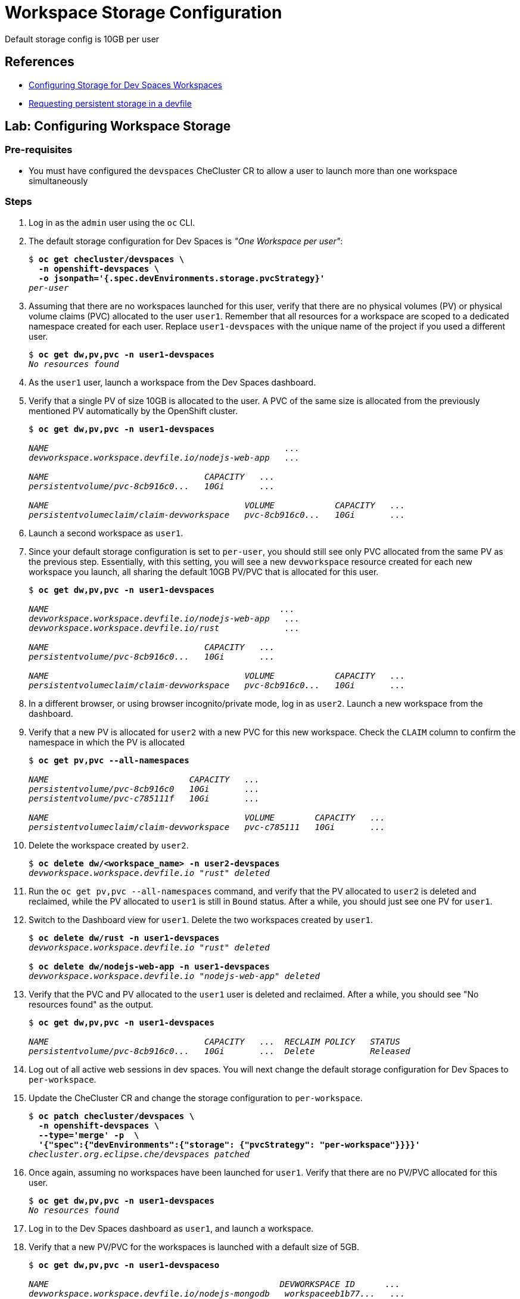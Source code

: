 = Workspace Storage Configuration
:navtitle: Workspace Storage

Default storage config is 10GB per user


== References

* https://docs.redhat.com/en/documentation/red_hat_openshift_dev_spaces/3.16/html-single/administration_guide/index#configuring-storage[Configuring Storage for Dev Spaces Workspaces]
* https://docs.redhat.com/en/documentation/red_hat_openshift_dev_spaces/3.16/html-single/user_guide/index#requesting-persistent-storage-for-workspaces-requesting-persistent-storage-in-a-devfile[Requesting persistent storage in a devfile^]

== Lab: Configuring Workspace Storage

=== Pre-requisites

* You must have configured the `devspaces` CheCluster CR to allow a user to launch more than one workspace simultaneously

=== Steps

. Log in as the `admin` user using the `oc` CLI. 

. The default storage configuration for Dev Spaces is _"One Workspace per user"_:
+
[source,bash,subs=+quotes]
----
$ *oc get checluster/devspaces \
  -n openshift-devspaces \
  -o jsonpath='{.spec.devEnvironments.storage.pvcStrategy}'*
_per-user_
----

. Assuming that there are no workspaces launched for this user, verify that there are no physical volumes (PV) or physical volume claims (PVC) allocated to the user `user1`. Remember that all resources for a workspace are scoped to a dedicated namespace created for each user. Replace `user1-devspaces` with the unique name of the project if you used a different user.
+
[source,bash,subs=+quotes]
----
$ *oc get dw,pv,pvc -n user1-devspaces*
_No resources found_
----

. As the `user1` user, launch a workspace from the Dev Spaces dashboard.

. Verify that a single PV of size 10GB is allocated to the user. A PVC of the same size is allocated from the previously mentioned PV automatically by the OpenShift cluster.
+
[source,bash,subs=+quotes]
----
$ *oc get dw,pv,pvc -n user1-devspaces*

_NAME                                               ...
devworkspace.workspace.devfile.io/nodejs-web-app   ...

NAME                               CAPACITY   ...
persistentvolume/pvc-8cb916c0...   10Gi       ...

NAME                                       VOLUME            CAPACITY   ...
persistentvolumeclaim/claim-devworkspace   pvc-8cb916c0...   10Gi       ..._
----

. Launch a second workspace as `user1`.

. Since your default storage configuration is set to `per-user`, you should still see only PVC allocated from the same PV as the previous step. Essentially, with this setting, you will see a new `devworkspace` resource created for each new workspace you launch, all sharing the default 10GB PV/PVC that is allocated for this user.
+
[source,bash,subs=+quotes]
----
$ *oc get dw,pv,pvc -n user1-devspaces*

_NAME                                              ...
devworkspace.workspace.devfile.io/nodejs-web-app   ...
devworkspace.workspace.devfile.io/rust             ...

NAME                               CAPACITY   ...
persistentvolume/pvc-8cb916c0...   10Gi       ...

NAME                                       VOLUME            CAPACITY   ...
persistentvolumeclaim/claim-devworkspace   pvc-8cb916c0...   10Gi       ..._
----

. In a different browser, or using browser incognito/private mode, log in as `user2`. Launch a new workspace from the dashboard.

. Verify that a new PV is allocated for `user2` with a new PVC for this new workspace. Check the `CLAIM` column to confirm the namespace in which the PV is allocated
+
[source,bash,subs=+quotes]
----
$ *oc get pv,pvc --all-namespaces*

_NAME                            CAPACITY   ...
persistentvolume/pvc-8cb916c0   10Gi       ...
persistentvolume/pvc-c785111f   10Gi       ...

NAME                                       VOLUME        CAPACITY   ...
persistentvolumeclaim/claim-devworkspace   pvc-c785111   10Gi       ..._
----

. Delete the workspace created by `user2`.
+
[source,bash,subs=+quotes]
----
$ *oc delete dw/<workspace_name> -n user2-devspaces*
_devworkspace.workspace.devfile.io "rust" deleted_
----

. Run the `oc get pv,pvc --all-namespaces` command, and verify that the PV allocated to `user2` is deleted and reclaimed, while the PV allocated to `user1` is still in `Bound` status. After a while, you should just see one PV for `user1`.

. Switch to the Dashboard view for `user1`. Delete the two workspaces created by `user1`.
+
[source,bash,subs=+quotes]
----
$ *oc delete dw/rust -n user1-devspaces*
_devworkspace.workspace.devfile.io "rust" deleted_

$ *oc delete dw/nodejs-web-app -n user1-devspaces*
_devworkspace.workspace.devfile.io "nodejs-web-app" deleted_
----

. Verify that the PVC and PV allocated to the `user1` user is deleted and reclaimed. After a while, you should see "No resources found" as the output.
+
[source,bash,subs=+quotes]
----
$ *oc get dw,pv,pvc -n user1-devspaces*

_NAME                               CAPACITY   ...  RECLAIM POLICY   STATUS
persistentvolume/pvc-8cb916c0...   10Gi       ...  Delete           Released_
----

. Log out of all active web sessions in dev spaces. You will next change the default storage configuration for Dev Spaces to `per-workspace`.

. Update the CheCluster CR and change the storage configuration to `per-workspace`.
+
[source,bash,subs=+quotes]
----
$ *oc patch checluster/devspaces \
  -n openshift-devspaces \
  --type='merge' -p  \
  '{"spec":{"devEnvironments":{"storage": {"pvcStrategy": "per-workspace"}}}}'*
_checluster.org.eclipse.che/devspaces patched_
----


. Once again, assuming no workspaces have been launched for `user1`. Verify that there are no PV/PVC allocated for this user.
+
[source,bash,subs=+quotes]
----
$ *oc get dw,pv,pvc -n user1-devspaces*
_No resources found_
----

. Log in to the Dev Spaces dashboard as `user1`, and launch a workspace.

. Verify that a new PV/PVC for the workspaces is launched with a default size of 5GB.
+
[source,bash,subs=+quotes]
----
$ *oc get dw,pv,pvc -n user1-devspaceso*

_NAME                                              DEVWORKSPACE ID      ...
devworkspace.workspace.devfile.io/nodejs-mongodb   workspaceeb1b77...   ...

NAME                               CAPACITY   ...                                          
persistentvolume/pvc-c8bfd27a...   5Gi        ...

NAME                                             STATUS   VOLUME            CAPACITY  ...
persistentvolumeclaim/storage-workspaceeb1b...   Bound    pvc-c8bfd27a...   5Gi       ..._
----

. Launch a second workspace as the `user1` user.

. Verify that a new PV/PVC for the second workspace is allocated. This new PV/PVC is also 5GB in size.
+
[source,bash,subs=+quotes]
----
$ *oc get dw,pv,pvc -n user1-devspaces*

_NAME                                              DEVWORKSPACE ID
devworkspace.workspace.devfile.io/nodejs-mongodb   workspaceeb1b77b6...
devworkspace.workspace.devfile.io/nodejs-web-app   workspace93bb710e...

NAME                               CAPACITY   ...
persistentvolume/pvc-5d41f6e5...   5Gi        ...
persistentvolume/pvc-c8bfd27a...   5Gi        ...

NAME                                              CAPACITY ...
persistentvolumeclaim/storage-workspace93bb...     5Gi     ...
persistentvolumeclaim/storage-workspaceeb1b...     5Gi     ..._
----

. Now, log in as `user2` and launch a workspace

. Verify that a third PV/PVC for the new workspace launched by `user2` is allocated.
+
[source,bash,subs=+quotes]
----
$ *oc get pv,pvc --all-namespaces*

_NAME                              CAPACITY   ...
persistentvolume/pvc-5d41f6e5...   5Gi        ...
persistentvolume/pvc-bef72f7f...   5Gi        ...
persistentvolume/pvc-c8bfd27a...   5Gi        ..._
----
+
Essentially, you should see a new PV/PVC being allocated for every workspace you launch.

. Delete all workspaces for all users using the `oc` CLI. Replace the `workspace-name` and `user-namespace` with the values in your environment.
+
[source,bash,subs=+quotes]
----
$ *oc delete dw/_<workspace-name>_ -n _<user-namespace>_*
----
+
After a while, all allocated PV/PVC are released and the output should show "No resources found".

. Since the `per-workspace` storage setting is wasteful in terms of disk space, revert the storage configuration back to "per-user" before doing the next lab. Ensure you delete all workspaces and verify that all PV/PVC allocated to Dev Spaces is released before reverting the setting.
+
[source,bash,subs=+quotes]
----
$ *oc patch checluster/devspaces \
  -n openshift-devspaces \
  --type='merge' -p  \
  '{"spec":{"devEnvironments":{"storage": {"pvcStrategy": "per-user"}}}}'*
_checluster.org.eclipse.che/devspaces patched_
----


== Optional Lab: Change the storage configuration to "ephemeral"

. Run the `oc patch` commands shown in the previous lab and change the storage `pvcStrategy` attribute to `"ephemeral"` 

. Log in to the Dev Spaces dashboard as `user1`. Notice how the radio button for `Temporary Storage On` is enabled.

. Launch a workspace or two.

. Verify that no PV/PVC are allocated for any workspace.
+
[source,bash,subs=+quotes]
----
$ oc get dw,pv,pvc -n user1-devspaces
NAME                                     DEVWORKSPACE ID             ...
devworkspace.workspace.devfile.io/rust   workspace048296a115a34f62   ...
----
+
You can confirm that the storage is set to `ephemeral` by checking the details of the `devworkspace` resource.
+
[source,bash,subs=+quotes]
----
$ *oc get dw/rust -o yaml | grep storage*

_...
che-editor=che-incubator/che-code/latest&storageType=ephemeral&url=...
controller.devfile.io/storage-type: ephemeral
..._
----


